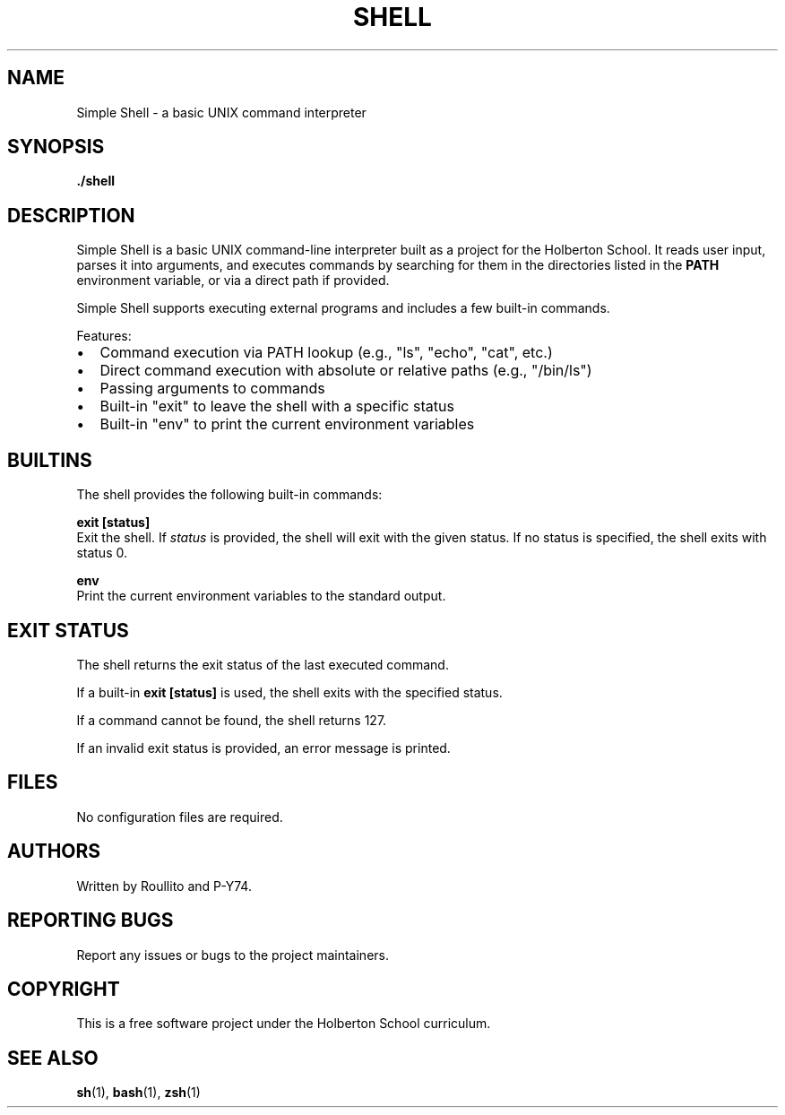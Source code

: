 .TH SHELL 1 "April 2025" "Simple Shell" "User Commands"
.SH NAME
Simple Shell \- a basic UNIX command interpreter
.SH SYNOPSIS
.B ./shell
.SH DESCRIPTION
Simple Shell is a basic UNIX command-line interpreter built as a project
for the Holberton School. It reads user input, parses it into arguments,
and executes commands by searching for them in the directories listed
in the
.B PATH
environment variable, or via a direct path if provided.

Simple Shell supports executing external programs and includes a few
built-in commands.

Features:
.IP \[bu] 2
Command execution via PATH lookup (e.g., "ls", "echo", "cat", etc.)
.IP \[bu] 2
Direct command execution with absolute or relative paths (e.g., "/bin/ls")
.IP \[bu] 2
Passing arguments to commands
.IP \[bu] 2
Built-in "exit" to leave the shell with a specific status
.IP \[bu] 2
Built-in "env" to print the current environment variables
.SH BUILTINS
The shell provides the following built-in commands:
.PP
.B exit [status]
.br
Exit the shell.  
If
.I status
is provided, the shell will exit with the given status.
If no status is specified, the shell exits with status 0.
.PP
.B env
.br
Print the current environment variables to the standard output.
.SH EXIT STATUS
The shell returns the exit status of the last executed command.
.PP
If a built-in
.B "exit [status]"
is used, the shell exits with the specified status.
.PP
If a command cannot be found, the shell returns 127.
.PP
If an invalid exit status is provided, an error message is printed.
.SH FILES
No configuration files are required.
.SH AUTHORS
Written by Roullito and P-Y74.
.SH REPORTING BUGS
Report any issues or bugs to the project maintainers.
.SH COPYRIGHT
This is a free software project under the Holberton School curriculum.
.SH SEE ALSO
.BR sh (1),
.BR bash (1),
.BR zsh (1)
